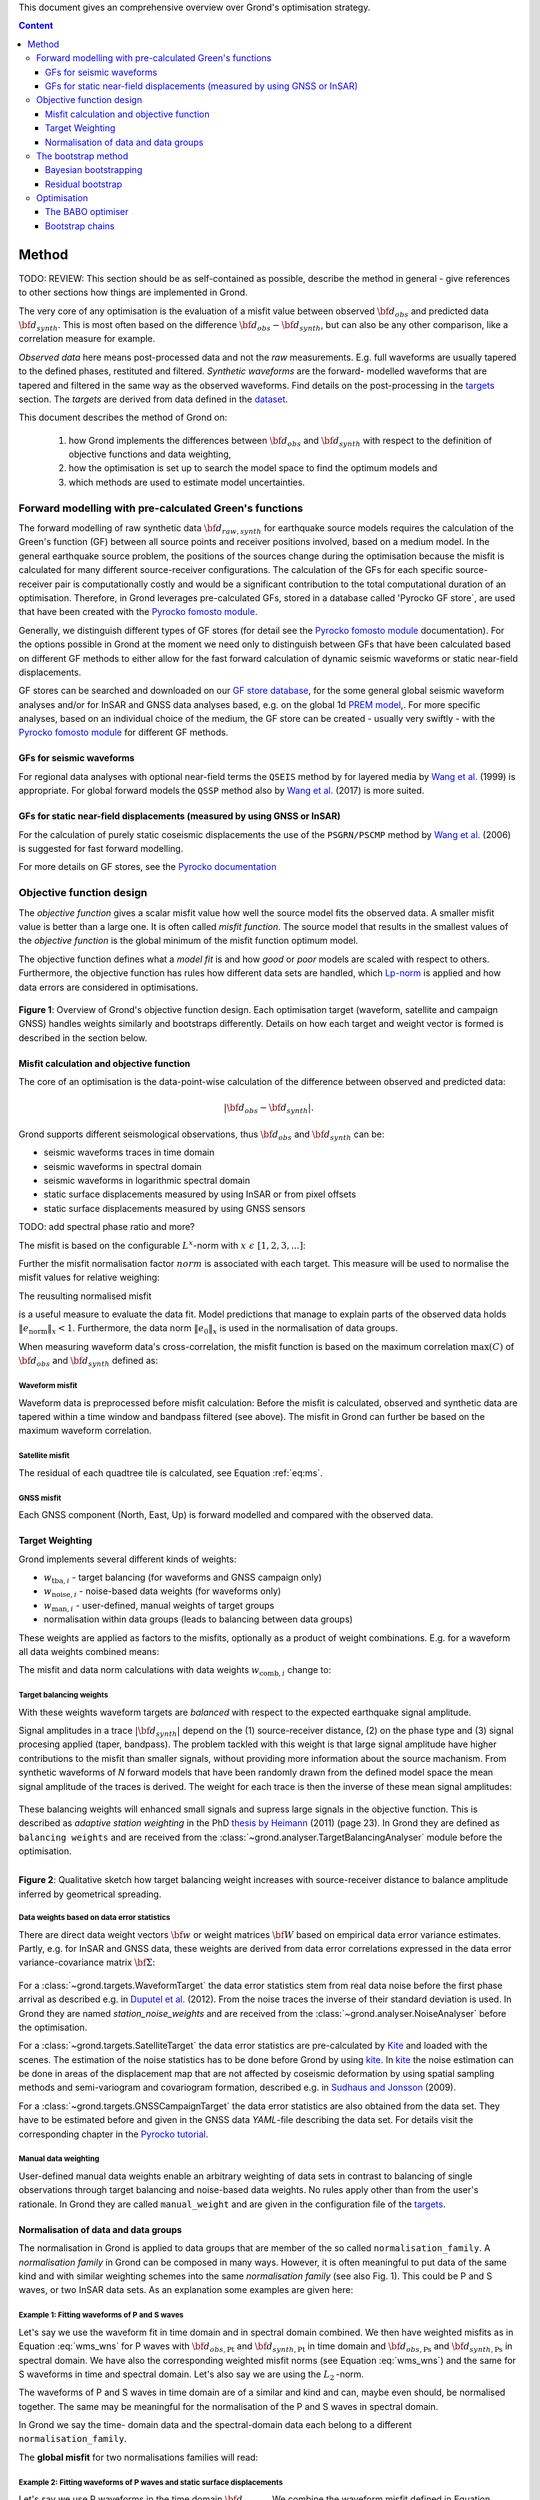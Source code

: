 ﻿This document gives an comprehensive overview over Grond's optimisation strategy.

.. contents :: Content
  :depth: 3

******
Method
******

TODO: REVIEW: This section should be as self-contained as possible, describe 
the method in general - give references to other sections how things are
implemented in Grond.

The very core of any optimisation is the evaluation of a misfit value between observed :math:`{\bf d}_{obs}` and predicted data :math:`{\bf d}_{synth}`. This is most often based on the difference  :math:`{\bf d}_{obs} - {\bf d}_{synth}`, but can also be any other comparison, like a correlation measure for example.

`Observed data` here means post-processed data and not the `raw` measurements. E.g. full waveforms are usually tapered to the defined phases, restituted and filtered. `Synthetic waveforms` are the forward- modelled waveforms that are tapered and filtered in the same way as the observed waveforms. Find details on the post-processing in the `targets`_ section. The `targets` are derived from data defined in the `dataset`_.

This document describes the method of Grond on:

  1. how Grond implements the differences between :math:`{\bf d}_{obs}` and :math:`{\bf d}_{synth}` with respect to the definition of objective functions and data weighting,

  2. how the optimisation is set up to search the model space to find the optimum models and 

  3. which methods are used to estimate model uncertainties.


Forward modelling with pre-calculated Green's functions
=======================================================

The forward modelling of raw synthetic data :math:`{\bf d}_{raw, synth}` for earthquake source models requires the calculation of the Green's function (GF) between all source points and receiver positions involved, based on a medium model. In the general earthquake source problem, the positions of the sources change during the optimisation because the misfit is calculated for many different source-receiver configurations. The calculation of the GFs for each specific source-receiver pair is computationally costly and would be a significant contribution to the total computational duration of an optimisation. Therefore, in Grond leverages pre-calculated GFs, stored in a database called 'Pyrocko GF store`, are used that have been created with the `Pyrocko fomosto module`_.

Generally, we distinguish different types of GF stores (for detail see the `Pyrocko fomosto module`_ documentation). For the options possible in Grond at the moment we need only to distinguish between GFs that have been calculated based on different GF methods to either allow for the fast forward calculation of dynamic seismic waveforms or static near-field displacements.

GF stores can be searched and downloaded on our `GF store database`_, for the some general global seismic waveform analyses and/or for InSAR and GNSS data analyses based, e.g. on the global 1d `PREM model`_,. For more specific analyses, based on an individual choice of the medium, the GF store can be created - usually very swiftly - with the `Pyrocko fomosto module`_ for different GF methods.

GFs for seismic waveforms
-------------------------

For regional data analyses with optional near-field terms the ``QSEIS`` method by for layered media by `Wang et al.`_ (1999) is appropriate. For global forward models the ``QSSP`` method also by `Wang et al.`_ (2017) is more suited. 
 

GFs for static near-field displacements (measured by using GNSS or InSAR)
-------------------------------------------------------------------------

For the calculation of purely static coseismic displacements the use of the ``PSGRN/PSCMP`` method by `Wang et al.`_ (2006) is suggested for fast forward modelling.

For more details on GF stores, see the `Pyrocko documentation <https://pyrocko.org/docs/current/>`_


Objective function design
=========================

The `objective function` gives a scalar misfit value how well the source model fits the observed data. A smaller misfit value is better than a large one. It is often called `misfit function`. The source model that results in the smallest values of the `objective function` is the global minimum of the misfit function optimum model.

The objective function defines what a `model fit` is and how `good` or `poor` models are scaled with respect to others. Furthermore, the objective function has rules how different data sets are handled, which `Lp-norm <https://en.wikipedia.org/wiki/Lp_space>`_ is applied and how data errors are considered in optimisations.


.. figure:: ../images/illu_combi_weights.svg
    :name: Fig. 1
    :height: 500px
    :align: center
    :alt: alternate text
    
    **Figure 1**: Overview of Grond's objective function design. Each optimisation target (waveform, satellite and campaign GNSS) handles weights similarly and bootstraps differently. Details on how each target and weight vector is formed is described in the section below.

    
Misfit calculation and objective function
-----------------------------------------


The core of an optimisation is the data-point-wise calculation of the difference between observed and predicted data:

.. math ::

  |{\bf d}_{obs} - {\bf d}_{synth}|.

Grond supports different seismological observations, thus :math:`{\bf d}_{obs}` and :math:`{\bf d}_{synth}` can be:

* seismic waveforms traces in time domain
* seismic waveforms in spectral domain
* seismic waveforms in logarithmic spectral domain
* static surface displacements measured by using InSAR or from pixel offsets
* static surface displacements measured by using GNSS sensors

TODO: add spectral phase ratio and more?

The misfit is based on the configurable :math:`L^x`-norm with :math:`x \,\, \epsilon \,\, [1, 2, 3, ...]`:

.. math::
  :label: eq:ms

    \lVert e \rVert_x = \lVert {\bf{d}}_{obs} - {{\bf d}}_{synth} \rVert_x  = \
        \left(\sum{|{ d}_{i, obs} - {d}_{i, synth}|^x}\right)^{\frac{1}{x}}.
        
Further the misfit normalisation factor :math:`norm` is associated with each target. This measure will be used to normalise the misfit values for relative weighing:

.. math::
  :label: ns
        
    \lVert e_{\mathrm{0}} \rVert_x = \lVert {\bf{d}}_{obs}  \rVert_x  = \
        (\sum{|{d}_{i, obs}|^x})^{\frac{1}{x}}.

The reusulting normalised misfit

.. math::
  :label: ms_ns
 
    \lVert e_{\mathrm{norm}} \rVert_x = \
    \frac{\lVert e \rVert_x}{ \lVert e_{\mathrm{0}} \rVert_x}.

is a useful measure to evaluate the data fit. Model predictions that manage to explain parts of the observed data holds :math:`\lVert e_{\mathrm{norm}} \rVert_x <1`. Furthermore, the data norm :math:`\lVert e_{\mathrm{0}} \rVert_x` is used in the normalisation of data groups.

When measuring waveform data's cross-correlation, the misfit function is based on the maximum correlation :math:`\mathrm{max}(C)` of :math:`{\bf d}_{obs}` and :math:`{\bf d}_{synth}` defined as:

.. math::
  :nowrap:
  :label: cor
  
  \begin{align*}
    e_{\mathrm{cc}} = \frac{1}{2} - \frac{1}{2}\, \mathrm{max}(C), \, \
    \mathrm{with} \,\,\,
    e_{\mathrm{0, cc}} = \frac{1}{2} \,\, ,\, \mathrm{such\,\, that}  \
    e_{\mathrm{norm}} = 1 - \mathrm{max}(C).
  \end{align*}  

Waveform misfit
^^^^^^^^^^^^^^^

Waveform data is preprocessed before misfit calculation: Before the misfit is calculated, observed and synthetic data are tapered within a time window and bandpass filtered (see above).
The misfit in Grond can further be based on the maximum waveform correlation. 

Satellite misfit
^^^^^^^^^^^^^^^^

The residual of each quadtree tile is calculated, see Equation :ref:`eq:ms`.


GNSS misfit
^^^^^^^^^^^^

Each GNSS component (North, East, Up) is forward modelled and compared with the observed data.



Target Weighting
----------------

Grond implements several different kinds of weights:

* :math:`w_{\mathrm{tba},i}` - target balancing (for waveforms and GNSS campaign only)
* :math:`w_{\mathrm{noise},i}` - noise-based data weights (for waveforms only)
* :math:`w_{\mathrm{man},i}` - user-defined, manual weights of target groups
* normalisation within data groups (leads to balancing between data groups)

These weights are applied as factors to the misfits, optionally as a product of weight combinations. E.g. for a waveform all data weights combined means:

.. math::
  :label: wcomb
  
   w_{\mathrm{comb},i} = w_{\mathrm{tba},i} \cdot w_{\mathrm{noise},i} \
   \cdot w_{\mathrm{man},i}

The misfit and data norm calculations with data weights 
:math:`w_{\mathrm{comb},i}` change to:

.. math::
  :nowrap:
  :label: wms_wns

  \begin{align*}
    \lVert e \rVert_x &= \left(\sum{ ({w_{\mathrm{comb},i}} \cdot |{{d}}_{i,obs} - \
  {{ d}}_{i,synth}|)^{x}}\right)^{\frac{1}{x}}\\
    \lVert e_{\mathrm{0}} \rVert_x  &= \left(\sum{ ({w_{\mathrm{comb},i}} \cdot \ 
       |{{d}}_{i,obs} |)^{x}}\right)^{\frac{1}{x}}
  \end{align*}
  
Target balancing weights
^^^^^^^^^^^^^^^^^^^^^^^^

With these weights waveform targets are `balanced` with respect to the expected earthquake signal amplitude.

Signal amplitudes in a trace :math:`|{\bf{d}}_{synth}|` depend on the (1) source-receiver distance, (2) on the phase type and (3) signal procesing applied (taper, bandpass). The problem tackled with this weight is that large signal amplitude have higher contributions to the misfit than smaller signals, without providing more information about the source machanism. From synthetic waveforms of `N` forward models that have been randomly drawn from the defined model space the mean signal amplitude of the traces is derived. The weight for each trace is then the inverse of these mean signal amplitudes:

    .. math::
      :label: wtba
        
      {\bf w}_{\mathrm{tba}} = 1/ \lVert {\bf{d}}_{synth}  \rVert_x  = \
            \left(\sum^{N}{|{d}_{i, synth}|^x}\right)^{\frac{1}{x}}.

These balancing weights will enhanced small signals and supress large signals in the objective function. This is described as `adaptive station weighting` in the PhD `thesis by Heimann`_ (2011) (page 23). In Grond they are defined as ``balancing weights`` and are received from the :class:`~grond.analyser.TargetBalancingAnalyser` module before the optimisation.

.. figure:: ../images/illu_target_balancing.svg
    :name: Fig. 2
    :width: 300px
    :align: left
    :alt: alternate text
    :figclass: align-center
    
    **Figure 2**: Qualitative sketch how target balancing weight increases with 
    source-receiver distance to balance amplitude inferred by geometrical spreading.

Data weights based on data error statistics
^^^^^^^^^^^^^^^^^^^^^^^^^^^^^^^^^^^^^^^^^^^^

There are direct data weight vectors :math:`\bf{w}` or weight matrices :math:`\bf{W}` based on empirical data error variance estimates. Partly, e.g. for InSAR and GNSS data, these weights are derived from data error correlations expressed in the data error variance-covariance matrix :math:`\bf{\Sigma}`:
    
    .. math::
      :label: wnoi

      {\bf w} = \frac{1}{{\bf \sigma}}, \quad  \bf{W} = \sqrt{{\bf \Sigma}^{-1}}.

For a :class:`~grond.targets.WaveformTarget` the data error statistics stem from real data noise before the first phase arrival as described e.g. in `Duputel et al.`_ (2012). From the noise traces the inverse of their standard deviation is used. In Grond they are named `station_noise_weights` and are received from the :class:`~grond.analyser.NoiseAnalyser` before the optimisation.

For a :class:`~grond.targets.SatelliteTarget` the data error statistics are pre-calculated by `Kite`_ and loaded with the scenes. The estimation of the noise statistics has to be done before Grond by using `kite`_. In `kite`_ the noise estimation can be done in areas of the displacement map that are not affected by coseismic deformation by using spatial sampling methods and semi-variogram and covariogram formation, described e.g. in `Sudhaus and Jonsson`_ (2009).

For a :class:`~grond.targets.GNSSCampaignTarget` the data error statistics are also obtained from the data set. They have to be estimated before and given in the GNSS data `YAML`-file describing the data set. For details visit the corresponding chapter in the `Pyrocko tutorial`_.

Manual data weighting
^^^^^^^^^^^^^^^^^^^^^

User-defined manual data weights enable an arbitrary weighting of data sets in contrast to balancing of single observations through target balancing and noise-based data weights. No rules apply other than from the user's rationale. In Grond they are called ``manual_weight`` and are given in the configuration file of the `targets`_.

Normalisation of data and data groups
-------------------------------------

The normalisation in Grond is applied to data groups that are member of the so called ``normalisation_family``. A `normalisation family` in Grond can be composed in many ways. However, it is often meaningful to put data of the same kind and with similar weighting schemes into the same `normalisation family` (see also Fig. 1). This could be P and S waves, or two InSAR data sets. As an explanation some examples are given here:

Example 1: Fitting waveforms of P and S waves
^^^^^^^^^^^^^^^^^^^^^^^^^^^^^^^^^^^^^^^^^^^^^

Let's say we use the waveform fit in time domain and in spectral domain combined. We then have weighted misfits as in Equation :eq:`wms_wns` for P waves with :math:`{\bf d}_{obs,\mathrm{Pt}}` and :math:`{\bf d}_{synth,\mathrm{Pt}}` in time domain and :math:`{\bf d}_{obs,\mathrm{Ps}}` and :math:`{\bf d}_{synth,\mathrm{Ps}}` in spectral domain. We have also the corresponding weighted misfit norms (see Equation :eq:`wms_wns`) and the same for S waveforms in time and spectral domain. Let's also say we are using the :math:`L_{\mathrm{2}}\,`-norm.

The waveforms of P and S waves in time domain are of a similar and kind and can, maybe even should, be normalised together. The same may be meaningful for the normalisation of the P and S waves in spectral domain.
    
In Grond we say the time- domain data and the spectral-domain data each belong to a different ``normalisation_family``.

The **global misfit** for two normalisations families will read:


.. math::
  :label: norm_ex1
  
    \lVert e_{\mathrm{norm,\,global}} \rVert_{2} = \sqrt{ \
       \frac{\left( \lVert e_{\mathrm{time}} \rVert_2 \right)^2  }{\
        \left(\lVert e_{\mathrm{0,time}} \rVert_2\right)^2 } \
    +  \frac{ \left( \lVert e_{\mathrm{spectral}} \rVert_2 \right)^2 }{\
     \left( \lVert e_{\mathrm{0,spectral}} \rVert_2 \right)^2 } \
    }

    
Example 2: Fitting waveforms of P waves and static surface displacements
^^^^^^^^^^^^^^^^^^^^^^^^^^^^^^^^^^^^^^^^^^^^^^^^^^^^^^^^^^^^^^^^^^^^^^^^
    
Let's say we use P waveforms in the time domain :math:`{\bf d}_{obs,\mathrm{Pt}}`. We combine the waveform misfit defined in Equation :eq:`wms_wns` with the misfit of the maximum waveform defined in Equation :eq:`cor` correlation. Furthermore we use InSAR-measured static surface displacements  :math:`{\bf d}_{obs,\mathrm{insar}}` and GNSS-measured static surface displacements :math:`{\bf d}_{obs,\mathrm{gnss}}`. The static surface displacement misfit is defined as in Equation :eq:`wms_wns`.
    
The waveform misfits and the correlations, even if the same weights are applied, are measures of a different nature. Also the dynamic waveforms and the static near-field displacements have different relationships to the source parameters. Different normalisation is meaningful. The static surface displacement data themselves should be comparable, even though InSAR and GNSS positing are very different measuring techniques.
    
The **global misfit** in this example is then:
    
.. math::
  :label: norm_ex2
  
    \lVert e_{\mathrm{norm,\,global}} \rVert_{2} = \sqrt{ 
    \frac{ \left( \frac{ \lVert e_{\mathrm{time}} \rVert_2}{\lVert \
       e_{\mathrm{0,time}} \rVert_2}\right)^2 + \
       \left( \frac{ \lVert e_{\mathrm{spectral}} \rVert_2}{\lVert \
        e_{\mathrm{0,spectral}} \rVert_2  }\right)^2 }{ \     
             \left( \frac{ \lVert e_{\mathrm{0,time}} \rVert_2}{\lVert \
             e_{\mathrm{0,time}}\rVert_2}\right)^2 + \
             \left( \frac{ \lVert e_{\mathrm{0,spectral}} \rVert_2}{\lVert \
             e_{\mathrm{0,spectral}}\rVert_2}\right)^2 }} = \
              \sqrt{ \frac{ \left( \frac{ \lVert e_{\mathrm{time}} \rVert_2}{ \
              \lVert e_{\mathrm{0,time}} \rVert_2}\right)^2 + \
               \left( \frac{ \lVert e_{\mathrm{spectral}} \rVert_2}{\lVert \
               e_{\mathrm{0,spectral}} \rVert_2  }\right)^2 \
               }{ N_{\mathrm{norm\_fams}} }}

The bootstrap method
====================

`Bootstrapping` in Grond (see also `Bootstrapping (Wikipedia) <https://en.wikipedia.org/wiki/Bootstrapping_(statistics)>`_)  enables to suppress some types of bias in the optimization results. Observations that are affected by other signals or noise often show large misfits. Also insufficient media models for the forward model can result in high misfit values. Already a few high misfit values may pull the optimisation to a biased optimum. With bootstrapping techinques we can better estimate model parameter uncertainties in an efficient way. These include the propagation of the data error, but also the assessment of modelling errors to some extent.

In Grond the bootstrapping is applied in a number of parallel `bootstrapping chains` where individual bootstrap weights and bootstrap noise is applied to the model misfits. Technically each bootstrap chain carries out its optimization. Find more detail below, at :ref:`babo-optimizer`.

In Grond **two** different bootstrapping methods are implemented: (1) `Bayesian and classic bootstrapping` through misfit weighting and (2) `Residual bootstrapping` by adding synthetic noise to the residuals (Fig. 1).

Bayesian bootstrapping
----------------------

These bootstrap types are based on residual weighting. We divert from the physics-related and noise-related target weights and create numerous additional random weight factors for each target. Virtually equal weights of 1 for each target are redistributed to new random weights, which add up to equal the number of targets. In this way the final misfit values are comparable even without normalisation.
   
Classic weights
^^^^^^^^^^^^^^^

For a `classic` bootstrap realisation we draw :math:`N_{\mathrm{targets}}` random integer numbers :math:`{\bf r} \, \in \, [0, N_{\mathrm{targets}}]` from a uniform distribution (Fig. 2, left). We then sort these in :math:`N_{\mathrm{targets}}` bins (Fig. 2, right). The frequency in each bin forms the bootstrap target weights.


.. figure:: ../images/classic_bootstrap_weights.svg
    :name: Fig. 3
    :width: 100%
    :align: center
    :alt: alternate text
    :figclass: align-center
    
    **Figure 3**: Formation of `classical` bootstrap weights. Uniformly random samples (left) and the corresponding histogram (right) with the occurence frequencies being used as bootstrap weights.

Bayesian weights
^^^^^^^^^^^^^^^^

For a `Bayesian` bootstrap realisation we draw :math:`N_{\mathrm{targets}}` random real numbers :math:`{\bf r} \, \in \, [0, 1]` from a uniform distribution (Fig. 4, left). We then sort the obtained random values in an ascending order and ensure :math:`r_0 = 0` and :math:`x_N = 1` (Fig. 4, middle). The bootstrap weight now is the distance between two samples:

.. math::

  w_{\mathrm{bootstr},\,i}=r_{i+1}-r_i

.. figure:: ../images/bayesian_bootstrap_weights.svg
    :name: Fig. 4
    :width: 100%
    :align: center
    :alt: alternate text
    :figclass: align-center

    **Figure 4**: Formation of `Bayesian` bootstrap weights. Uniformly random samples (left) are sorted (middle) and the differences of neighbouring points (right) are being used as bootstrap weights.


Residual bootstrap
------------------
    
Residual bootstrapping is a computationally more efficient implementation of the `Randomize-then-optimize`_ approach: with empirical estimates of the data error statistics individual realisations of synthetic correlated random noise are systematically added to the data to obtain perturbed optimisations results (Fig. 5). Earthquake source parameter distributions retrieved with the `Randomize-then-optimize`_ method based on the data error variance-covariance matrices have been shown to match the model parameter distributions obtained through `Marcov Chain Monte Carlo` sampling of the model space (`Jonsson et al.`_,2014). In our `residual bootstrapping` method we add one realisation of synthetic correlated random noise to each bootstrapping chain (Fig. 5C and 1). This saves the calculation of many independent forward models compared to `Randomize-then-optimize`_ approach.

To generate random noise we use functions of the `kite`_ module. From the noise estimation region defined in the `kite`_ scenes (Fig. 5A), the noise power spectrum is used directly with a randomised phase spectrum to create new random noise with same spectral characteristics (Fig. 5B). The noise is then subsampled through the same quadtree as defined for the observed data (Fig. 5C).

.. figure:: ../images/illu_residual_bootstrap_realisation.svg
    :name: Fig. 5
    :width: 1400px
    :align: center
    :alt: alternate text
    :figclass: align-center

    **Figure 5**: Residual bootstrap realisation of InSAR surface displacement data in Grond. (A) From data noise we (B) synthesise random correlated data noise, which is then (C) subsampled exactly as the observed data. These perturbation are then added as bootstrap residuals.


Optimisation 
============

Grond's modular framework is open for different optimisation schemes, the native optimisation schemes is the so-called `Bayesian Bootstrap Optimisation` (BABO). The `Optimiser` defines the particular objective function or objective functions and options for them. The optimiser also defines the model space sampling schemes. Multiple objective functions are realized in parallel running optimisation chains - the bootstrap chains (see below).

.. _babo-optimizer:

The BABO optimiser
------------------

BABO stands for `Bayesian Bootstrap Optimisation` that is done if the optimiser is configured to the full extent. As the name says, `BABO <https://de.wikipedia.org/wiki/Babo_(Jugendsprache)>`_ allows for a source optimisation while providing the full information in the results for a fully Bayesian analysis. BABO is based on `Direct Search`, meaning model parameters are drawn in a randomised way from the defined model space and synthetic data are then calculated to be compared with the observed data. This needs no assumptions on the topology of the misfit space and is appropriate also for highly non-linear problems.

BABO can turn into a simple Monte-Carlo random direct search if some options are switched off. It can also resemble a simulated annealing optimisation approach using a certain problem configuration. Last but not least BABO enables fully probabilistic bootstrapping of the optimisation results. This is realised in parallel with optimisation chains to which bootstrapping weights are applied.

Note:
*Weights* are explained above. The specific weighting is configured with the `targets`_ used and also with the `problem`_. The *model space* in which the optimisation takes place is defined with the `problem`_. Here described is the sampling and in the context of the multiple objective functions given by the bootstrapping.


Sampling scheme and sampling phases
^^^^^^^^^^^^^^^^^^^^^^^^^^^^^^^^^^^

Like in any `direct search` optimisation models are drawn from the model space. From all visited and evaluated models we form and keep a so-called `highscore list`. The sampling is set up to progressively converge to the low-misfit regions efficiently. However, for multi-modal model parameters distributions an efficient sampling can loose sight of multiple minima with significantly low misfits. In Grond we can use measures to nurse these multiple minima.

Highscore list
""""""""""""""
This list contains a defined number of the current best models (lowest misfit). It is continuously updated at runtime. The `highscore` list length :math:`L_{hs}` (i.e. number of member models) is `problem`_ dependend: :math:`L_{hs} = f_{\mathrm{len}} (N_{\mathrm{par}} -1)`, with :math:`N_{\mathrm{par}}` being the number of model paramters. :math:`f_{\mathrm{len}}` is configurable (``chain_length_factor``, default is 8).

There are three sampling phases defined, based on which models are drawn from
the model space:

* ``UniformSamplerPhase`` - models are drawn randomly
* ``InjectionSamplerPhase`` - allows to inject specific models 
* ``DirectedSamplerPhase`` - existing low-misfit models `direct` the sampling

.. figure:: ../images/illu_sampling_phases.svg
    :name: Fig. 6
    :height: 300px
    :align: center
    :alt: alternate text
    :figclass: align-center

    **Figure 7**: Strategic sketch of different optimiser sampling phases.
    
    
UniformSamplerPhase
"""""""""""""""""""
At the beginning of the optimisation this sampler phase explores the solution space uniformly. A configurable number of models are drawn randomly from the entire model space based on a uniform distribution.

InjectionSamplerPhase
"""""""""""""""""""""
This starting phase allows to inject pre-defined models at the start of the optimisation. These models could originate from a previous optimisation.

DirectedSamplerPhase
""""""""""""""""""""
This sampler is used for the second phase and follows any of starting samplers above: Using existing models of the current `highscore` models the `directed` sampler draws a configurable number of new models. Like this convergence to low-misfit regions is enabled. There are quite some noteworthy configureable details to this sampler phase.

Sampling distributions
......................
New models are drawn from normal distribution. The standard deviations are derived from the `highscore` models parameter's standard deviation and scaled by `scatter scale` (see below). Optionally, the covariance of model parameters is taken into account by configuring when ``multivariate_normal`` is enabled (default is ``normal`` distribution). The distribution is centered around

1.``mean`` of the `highscore`` model parameter distributions
2. a ``random`` model from the `highscore` list or
3. an ``excentricity_compensated`` draw (see below).
    
Scatter scale
.............
This scales search radius around the current `highscore` models. With a scatter scale of 2 the search for new models has a distribution with twice the standard deviation as estimated from the current `highscore` list. It is possible to define a beginning scatter scale and an ending scatter scale. This leads to a  confining directed search. In other words, the sampling evolves from being more explorative to being more exploitive in the end.

Excentricity compensation
.........................
This method tunes to the center value of the sampler distribution: This option, will increase the likelihood to draw a `highscore` member model off-center to the mean value. The probability of drawing a model from the `highscore` list is derived from distances the `highscore` models have to other `highscore` models in the model parameter space. Excentricity is therefore compensated, because models with few neighbours at larger distances have an increased likelihood to be drawn.
    
What's the use? Convergence is slowed down, yes, but to the benefit of low-misfit region represented by only a few models drawn up to the current point.
    
Let's assume there are two separated groups of low-misfit models in our `highscore` list, with one group forming the 75% majority. In the directed sampler phase the choices of a mean center point for the distribution as well as a random starting point for the sampler distribution would favour new samples in the region of the `highscore` model majority. Models in the low-misfit region may be dying out in the `highscore` list due to favorism and related sparse sampling. `excentricity compensations` can help is these cases and keep models with not significantly higher misfits in the game and in sight.
    
TODO: correct? too many explanations? Sebastian, here is the perfect place for one of your movies.
 

Bootstrap chains
----------------

A `bootstrap chain` is a realisation of target bootstrap weights and/or target bootstrap residuals (depending on the targets, Fig. 7A). Therefore each bootstrap chain has a different misfit. With one forward model :math:`N_{\mathrm{bootstrap}}` different `global misfits` are calculated (Fig. 7B). This approach allows many bootstrap chains leeching the same forward models.

The highscore list member models in each bootstrap chain (Fig. 7B) will differ to some extent and therefore different bootstrap chains may converge to different places within the model space (Fig. 7C, Fig. 8). These differences mark the uncertainty of the models with respect to data errors.

.. figure:: ../images/illu_bootstrap_weights.svg
    :name: Fig. 7
    :height: 400px
    :align: center
    :alt: alternate text
    :figclass: align-center
    
    **Figure 7**:  Bootstrap chain graph. (A) Illustration of bootstrap weights, (B) bootstrap chain highscore lists and  (C) their influence on the convergence in the model parameter space due to the individual objective function of each bootstrap chain.

The convergence of model parameters for the models within each bootstrap chain is dependent on the settings of the optimisation, e.g. the setup of parameter bounds, `scatter scale` settings of the `directive sampling phase` and other tuneables. With very `exploitive` settings convergence can be forced. However, if the convergence within each bootstrap chain starts to form individual clusters in the model space, further optimisation will not provide significantly better models. In Fig. 8 the area of the `highscore` models of  three bootstrap chains has only little overlap compared to an earlier stage visualised in Fig. 7C.


.. figure:: ../images/illu_babo_chains.svg
    :name: Fig. 8
    :height: 300px
    :align: left
    :alt: alternate text
    :figclass: align-left
    
    **Figure 8**: Drawing new model candidated from the described sampling strategies - the proposal is based on the existing solution space.

    
    
.. _Pyrocko fomosto module: https://pyrocko.org/docs/current/apps/fomosto/index.html
.. _CosTaper: https://pyrocko.org/docs/current/library/reference/trace.html#module-pyrocko.trace
.. _GF store database: http://kinherd.org/gfs.html
.. _kite: https://pyrocko.org/docs/kite/current/

.. _PREM model: http://ds.iris.edu/spud/earthmodel/9991844
.. _Wang et al.: https://www.gfz-potsdam.de/en/section/physics-of-earthquakes-and-volcanoes/data-products-services/downloads-software/
.. _Duputel et al.: https://academic.oup.com/gji/article/190/2/1243/645429
.. _Sudhaus and Jonsson: https://academic.oup.com/gji/article/176/2/389/2024820
.. _YAML: http://yaml.org/
.. _Pyrocko tutorial: https://pyrocko.org/docs/current/library/examples/gnss_data.html
.. _thesis by Heimann: http://ediss.sub.uni-hamburg.de/volltexte/2011/5357/pdf/Dissertation.pdf
.. _Randomize-then-optimize: https://epubs.siam.org/doi/abs/10.1137/140964023
.. _Jonsson et al.: http://adsabs.harvard.edu/abs/2014AGUFM.S51C..05J

.. _dataset: ../dataset/index.html
.. _targets: ../targets/index.html
.. _problem: problems/index.html
